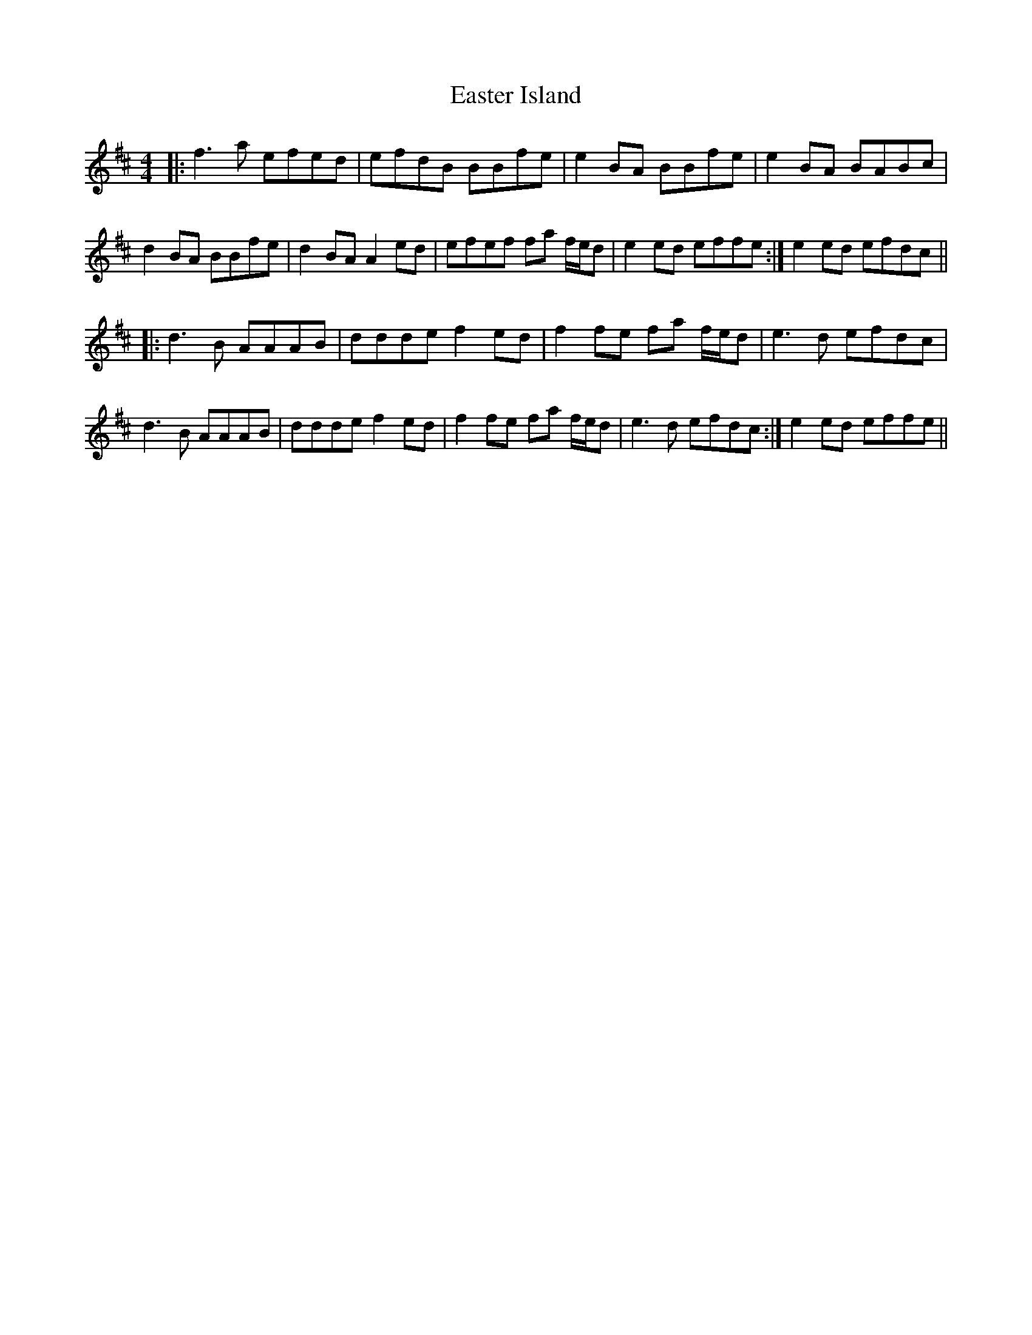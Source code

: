 X: 11420
T: Easter Island
R: reel
M: 4/4
K: Dmajor
|:f3 a efed|efdB BBfe|e2 BA BBfe|e2 BA BABc|
d2 BA BBfe|d2 BA A2 ed|efef fa f/e/d|e2 ed effe:|e2 ed efdc||
|:d3 B AAAB|ddde f2 ed|f2 fe fa f/e/d|e3 d efdc|
d3 B AAAB|ddde f2 ed|f2 fe fa f/e/d|e3 d efdc:|e2 ed effe||

